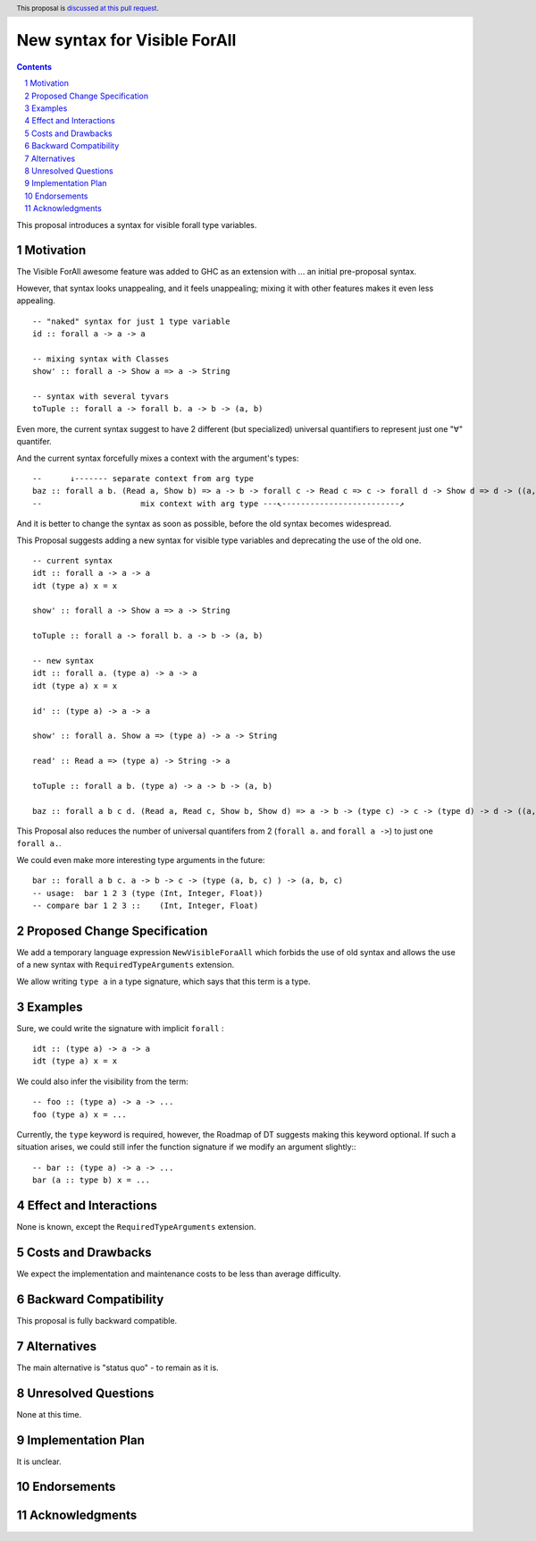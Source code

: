 New syntax for Visible ForAll
=============================

.. author:: Viktor WW
.. date-accepted::
.. ticket-url:: 
.. implemented::
.. highlight:: haskell
.. header:: This proposal is `discussed at this pull request <https://github.com/ghc-proposals/ghc-proposals/pull/729>`_.
.. sectnum::
.. contents::


This proposal introduces a syntax for visible forall type variables.

Motivation
----------

The Visible ForAll awesome feature was added to GHC as an extension with ... an initial pre-proposal syntax.

However, that syntax looks unappealing, and it feels unappealing; mixing it with other features makes it even less appealing.
::

  -- "naked" syntax for just 1 type variable
  id :: forall a -> a -> a
  
  -- mixing syntax with Classes
  show' :: forall a -> Show a => a -> String

  -- syntax with several tyvars
  toTuple :: forall a -> forall b. a -> b -> (a, b) 

Even more, the current syntax suggest to have 2 different (but specialized) universal quantifiers to represent just one "∀" quantifer.

And the current syntax forcefully mixes a context with the argument's types:
::

  --      ↓------- separate context from arg type
  baz :: forall a b. (Read a, Show b) => a -> b -> forall c -> Read c => c -> forall d -> Show d => d -> ((a, c), (b, d))
  --                     mix context with arg type ---↖-------------------------↗ 


And it is better to change the syntax as soon as possible, before the old syntax becomes widespread.

This Proposal suggests adding a new syntax for visible type variables and deprecating the use of the old one.
::

  -- current syntax
  idt :: forall a -> a -> a
  idt (type a) x = x
  
  show' :: forall a -> Show a => a -> String
  
  toTuple :: forall a -> forall b. a -> b -> (a, b) 

  -- new syntax
  idt :: forall a. (type a) -> a -> a
  idt (type a) x = x
  
  id' :: (type a) -> a -> a
  
  show' :: forall a. Show a => (type a) -> a -> String
  
  read' :: Read a => (type a) -> String -> a
  
  toTuple :: forall a b. (type a) -> a -> b -> (a, b)

  baz :: forall a b c d. (Read a, Read c, Show b, Show d) => a -> b -> (type c) -> c -> (type d) -> d -> ((a, c), (b, d))

This Proposal also reduces the number of universal quantifers from 2 (``forall a.`` and ``forall a ->``) to just one ``forall a.``.

We could even make more interesting type arguments in the future:
::

  bar :: forall a b c. a -> b -> c -> (type (a, b, c) ) -> (a, b, c)
  -- usage:  bar 1 2 3 (type (Int, Integer, Float))
  -- compare bar 1 2 3 ::    (Int, Integer, Float)


Proposed Change Specification
-----------------------------

We add a temporary language expression ``NewVisibleForaAll`` which forbids the use of old syntax and allows the use of a new syntax with ``RequiredTypeArguments`` extension.

We allow writing ``type a`` in a type signature, which says that this term is a type.


Examples
--------

Sure, we could write the signature with implicit ``forall`` :
::

  idt :: (type a) -> a -> a
  idt (type a) x = x


We could also infer the visibility from the term: 
::

  -- foo :: (type a) -> a -> ...
  foo (type a) x = ...

Currently, the ``type`` keyword is required, however, the Roadmap of DT suggests making this keyword optional. 
If such a situation arises, we could still infer the function signature if we modify an argument slightly::
::

  -- bar :: (type a) -> a -> ...
  bar (a :: type b) x = ...
 
  
Effect and Interactions
-----------------------

None is known, except the ``RequiredTypeArguments`` extension.


Costs and Drawbacks
-------------------

We expect the implementation and maintenance costs to be less than average difficulty.


Backward Compatibility
----------------------

This proposal is fully backward compatible.


Alternatives
------------

The main alternative is "status quo" - to remain as it is.


Unresolved Questions
--------------------

None at this time.


Implementation Plan
-------------------

It is unclear.

Endorsements
-------------

Acknowledgments
---------------
